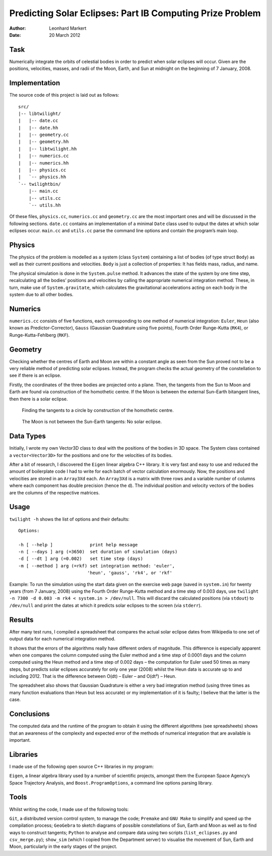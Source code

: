 Predicting Solar Eclipses: Part IB Computing Prize Problem
==========================================================

:Author: Leonhard Markert
:Date:   20 March 2012

Task
----

Numerically integrate the orbits of celestial bodies in order to predict
when solar eclipses will occur. Given are the positions, velocities,
masses, and radii of the Moon, Earth, and Sun at midnight on the
beginning of 7 January, 2008.

Implementation
--------------

The source code of this project is laid out as follows::

  src/ 
  |-- libtwilight/ 
  |   |-- date.cc 
  |   |-- date.hh 
  |   |-- geometry.cc 
  |   |-- geometry.hh 
  |   |-- libtwilight.hh 
  |   |-- numerics.cc 
  |   |-- numerics.hh 
  |   |-- physics.cc 
  |   `-- physics.hh 
  `-- twilightbin/ 
      |-- main.cc 
      |-- utils.cc 
      `-- utils.hh

Of these files, ``physics.cc``, ``numerics.cc`` and ``geometry.cc`` are
the most important ones and will be discussed in the following sections.
``date.cc`` contains an implementation of a minimal ``Date`` class used
to output the dates at which solar eclipses occur. ``main.cc`` and
``utils.cc`` parse the command line options and contain the program’s
main loop.

Physics
-------

The physics of the problem is modelled as a system (class ``System``)
containing a list of bodies (of type struct ``Body``) as well as their
current positions and velocities. ``Body`` is just a collection of
properties: It has fields mass, radius, and name.

The physical simulation is done in the ``System.pulse`` method. It
advances the state of the system by one time step, recalculating all the
bodies’ positions and velocities by calling the appropriate numerical
integration method. These, in turn, make use of ``System.gravitate``,
which calculates the gravitational accelerations acting on each body in
the system due to all other bodies.

Numerics
--------

``numerics.cc`` consists of five functions, each corresponding to one
method of numerical integration: ``Euler``, ``Heun`` (also known as
Predictor-Corrector), ``Gauss`` (Gaussian Quadrature using five points),
Fourth Order Runge-Kutta (``RK4``), or Runge-Kutta-Fehlberg (``RKF``).

Geometry
--------

Checking whether the centres of Earth and Moon are within a constant
angle as seen from the Sun proved not to be a very reliable method of
predicting solar eclipses. Instead, the program checks the actual
geometry of the constellation to see if there is an eclipse.

Firstly, the coordinates of the three bodies are projected onto a plane.
Then, the tangents from the Sun to Moon and Earth are found via
construction of the homothetic centre. If the Moon is between the
external Sun–Earth bitangent lines, then there is a solar
eclipse.

.. figure:: https://github.com/curiousleo/twilight/raw/master/misc/tangents.png
   :alt: Finding the tangents to a circle

   Finding the tangents to a circle by construction of the homothetic
   centre.

.. figure:: https://github.com/curiousleo/twilight/raw/master/misc/constellation.png
   :alt: No solar eclipse

   The Moon is not between the Sun-Earth tangents: No solar eclipse.

Data Types
----------

Initially, I wrote my own Vector3D class to deal with the positions of
the bodies in 3D space. The System class contained a
``vector<Vector3D>`` for the positions and one for the velocities of its
bodies.

After a bit of research, I discovered the ``Eigen`` linear algebra C++
library. It is very fast and easy to use and reduced the amount of
boilerplate code I had to write for each batch of vector calculation
enormously. Now, the positions and velocities are stored in an
``Array3Xd`` each. An ``Array3Xd`` is a matrix with three rows and a
variable number of columns where each component has double precision
(hence the d). The individual position and velocity vectors of the
bodies are the columns of the respective matrices.

Usage
-----

``twilight -h`` shows the list of options and their defaults::

  Options:

  -h [ --help ]              print help message
  -n [ --days ] arg (=3650)  set duration of simulation (days)
  -d [ --dt ] arg (=0.002)   set time step (days)
  -m [ --method ] arg (=rkf) set integration method: 'euler',
                            'heun', 'gauss', 'rk4', or 'rkf'

Example: To run the simulation using the start data given on the
exercise web page (saved in ``system.in``) for twenty years (from 7
January, 2008) using the Fourth Order Runge-Kutta method and a time step
of 0.003 days, use ``twilight -n 7300 -d 0.003 -m rk4 < system.in >
/dev/null``. This will discard the calculated positions (via ``stdout``)
to ``/dev/null`` and print the dates at which it predicts solar eclipses
to the screen (via ``stderr``).

Results
-------

After many test runs, I compiled a spreadsheet that compares the actual
solar eclipse dates from Wikipedia to one set of output data for each
numerical integration method.

It shows that the errors of the algorithms really have different orders
of magnitude. This difference is especially apparent when one compares
the column computed using the Euler method and a time step of 0.0001
days and the column computed using the Heun method and a time step of
0.002 days – the computation for Euler used 50 times as many steps, but
predicts solar eclipses accurately for only one year (2008) whilst the
Heun data is accurate up to and including 2012. That is the difference
between O(dt) – Euler – and O(dt²) – Heun.

The spreadsheet also shows that Gaussian Quadrature is either a very bad
integration method (using three times as many function evaluations than
Heun but less accurate) or my implementation of it is faulty; I believe
that the latter is the case.

Conclusions
-----------

The computed data and the runtime of the program to obtain it using the
different algorithms (see spreadsheets) shows that an awareness of the
complexity and expected error of the methods of numerical integration
that are available is important.

Libraries
---------

I made use of the following open source C++ libraries in my program:

``Eigen``, a linear algebra library used by a number of scientific
projects, amongst them the European Space Agency’s Space Trajectory
Analysis, and ``Boost.ProgramOptions``, a command line options parsing
library.

Tools
-----

Whilst writing the code, I made use of the following tools:

``Git``, a distributed version control system, to manage the code;
``Premake`` and ``GNU Make`` to simplify and speed up the compilation
process; ``GeoGebra`` to sketch diagrams of possible constellations of
Sun, Earth and Moon as well as to find ways to construct tangents;
``Python`` to analyse and compare data using two scripts
(``list_eclipses.py`` and ``csv_merge.py``); ``show_sim`` (which I
copied from the Department server) to visualise the movement of Sun,
Earth and Moon, particularly in the early stages of the project.
